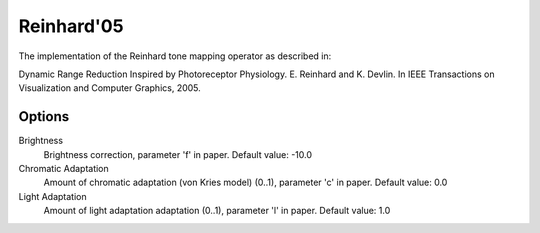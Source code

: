 
***********
Reinhard'05
***********

The implementation of the Reinhard tone mapping operator as described in:

Dynamic Range Reduction Inspired by Photoreceptor Physiology. E. Reinhard and K. Devlin.
In IEEE Transactions on Visualization and Computer Graphics, 2005.


Options
=======

Brightness
   Brightness correction, parameter 'f' in paper. Default value: -10.0 
Chromatic Adaptation
   Amount of chromatic adaptation (von Kries model) (0..1), parameter 'c' in paper. Default value: 0.0 
Light Adaptation
   Amount of light adaptation adaptation (0..1), parameter 'l' in paper. Default value: 1.0 
